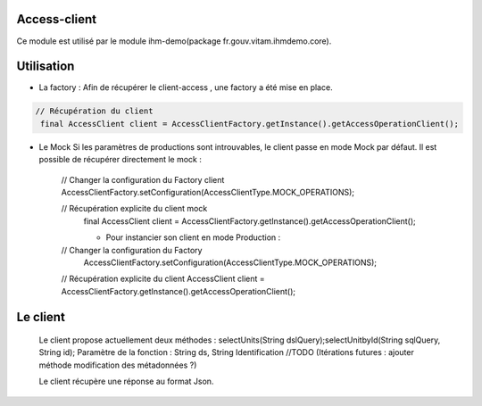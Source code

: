Access-client
*************
Ce module est utilisé par le module ihm-demo(package fr.gouv.vitam.ihmdemo.core).

Utilisation
**********

- La factory : Afin de récupérer le client-access , une factory a été mise en place.

.. code-block:: java

    // Récupération du client
     final AccessClient client = AccessClientFactory.getInstance().getAccessOperationClient();

- Le Mock
  Si les paramètres de productions sont introuvables, le client passe en mode Mock par défaut.
  Il est possible de récupérer directement le mock :

	.. code-block:: java

      // Changer la configuration du Factory client
      AccessClientFactory.setConfiguration(AccessClientType.MOCK_OPERATIONS);
      
      // Récupération explicite du client mock
        final AccessClient client = AccessClientFactory.getInstance().getAccessOperationClient();
        
	- Pour instancier son client en mode Production :

	.. code-block:: java

      // Changer la configuration du Factory
       AccessClientFactory.setConfiguration(AccessClientType.MOCK_OPERATIONS);
      // Récupération explicite du client
      AccessClient client = AccessClientFactory.getInstance().getAccessOperationClient();
      
Le client
*********
	Le client propose actuellement deux méthodes : selectUnits(String dslQuery);selectUnitbyId(String sqlQuery, String id);
	Paramètre de la fonction : String ds, String Identification
	//TODO (Itérations futures : ajouter méthode modification des métadonnées ?)

	Le client récupère une réponse au format Json.